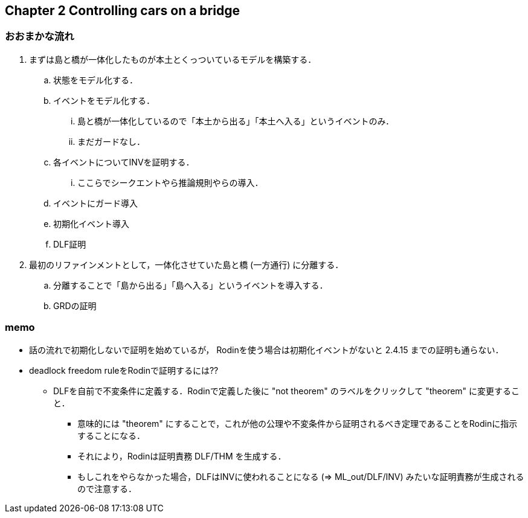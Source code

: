 == Chapter 2 Controlling cars on a bridge

=== おおまかな流れ

. まずは島と橋が一体化したものが本土とくっついているモデルを構築する．
.. 状態をモデル化する．
.. イベントをモデル化する．
... 島と橋が一体化しているので「本土から出る」「本土へ入る」というイベントのみ．
... まだガードなし．
.. 各イベントについてINVを証明する．
... ここらでシークエントやら推論規則やらの導入．
.. イベントにガード導入
.. 初期化イベント導入
.. DLF証明
. 最初のリファインメントとして，一体化させていた島と橋 (一方通行) に分離する．
.. 分離することで「島から出る」「島へ入る」というイベントを導入する．
.. GRDの証明

=== memo

* 話の流れで初期化しないで証明を始めているが，
  Rodinを使う場合は初期化イベントがないと 2.4.15 までの証明も通らない．
* deadlock freedom ruleをRodinで証明するには??
** DLFを自前で不変条件に定義する．Rodinで定義した後に "not theorem" のラベルをクリックして "theorem" に変更すること．
*** 意味的には "theorem" にすることで，これが他の公理や不変条件から証明されるべき定理であることをRodinに指示することになる．
*** それにより，Rodinは証明責務 DLF/THM を生成する．
*** もしこれをやらなかった場合，DLFはINVに使われることになる (⇒ ML_out/DLF/INV) みたいな証明責務が生成されるので注意する．

<<<